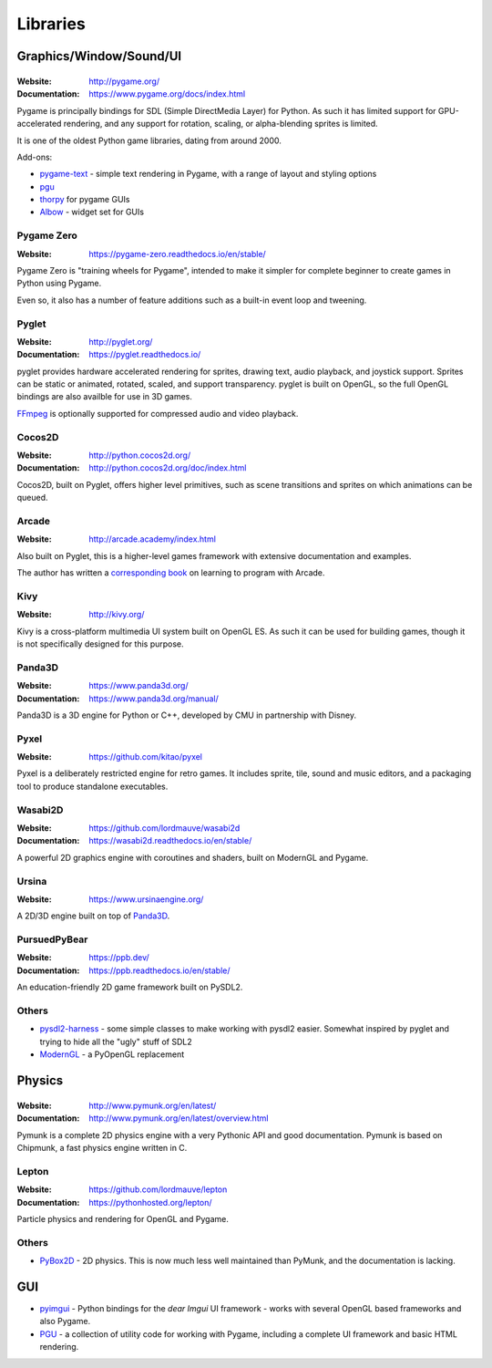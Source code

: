 =========
Libraries
=========

Graphics/Window/Sound/UI
========================

|Pygame|
--------

.. |Pygame| image:: _static/pygame.png

:Website: http://pygame.org/
:Documentation: https://www.pygame.org/docs/index.html

Pygame is principally bindings for SDL (Simple DirectMedia Layer) for Python.
As such it has limited support for GPU-accelerated rendering, and any support
for rotation, scaling, or alpha-blending sprites is limited.

It is one of the oldest Python game libraries, dating from around 2000.

Add-ons:

* `pygame-text <https://github.com/cosmologicon/pygame-text>`_ - simple text
  rendering in Pygame, with a range of layout and styling options
* `pgu <http://code.google.com/p/pgu/>`_
* `thorpy <http://thorpy.org>`__ for pygame GUIs
* `Albow <http://www.cosc.canterbury.ac.nz/greg.ewing/python/Albow/>`__ -
  widget set for GUIs


|pgzero| Pygame Zero
--------------------

.. |pgzero| image:: _static/pgzero.png

:Website: https://pygame-zero.readthedocs.io/en/stable/

Pygame Zero is "training wheels for Pygame", intended to make it simpler for
complete beginner to create games in Python using Pygame.

Even so, it also has a number of feature additions such as a built-in event
loop and tweening.


|pyglet| Pyglet
---------------

.. |pyglet| image:: _static/pyglet.png

:Website: http://pyglet.org/
:Documentation: https://pyglet.readthedocs.io/

pyglet provides hardware accelerated rendering for sprites, drawing text,
audio playback, and joystick support. Sprites can be static or animated, 
rotated, scaled, and support transparency. pyglet is built on OpenGL,
so the full OpenGL bindings are also availble for use in 3D games.

FFmpeg_ is optionally supported for compressed audio and video playback. 

.. _FFmpeg: https://pyglet.readthedocs.io/en/stable/programming_guide/media.html#ffmpeg-installation


|coco| Cocos2D
--------------

.. |coco| image:: _static/cocos2d.png

:Website: http://python.cocos2d.org/
:Documentation: http://python.cocos2d.org/doc/index.html

Cocos2D, built on Pyglet, offers higher level primitives, such as scene
transitions and sprites on which animations can be queued.


|arcade| Arcade
---------------

.. |arcade| image:: _static/arcade.png

:Website: http://arcade.academy/index.html

Also built on Pyglet, this is a higher-level games framework with extensive
documentation and examples.

The author has written a `corresponding book
<https://arcade-book.readthedocs.io/en/latest/>`_ on learning to program with
Arcade.


|kivy| Kivy
-----------

.. |kivy| image:: _static/kivy.png

:Website: http://kivy.org/

Kivy is a cross-platform multimedia UI system built on OpenGL ES. As such it
can be used for building games, though it is not specifically designed for this
purpose.


.. _panda3d:

|panda| Panda3D
---------------

.. |panda| image:: _static/panda3d.png

:Website: https://www.panda3d.org/
:Documentation: https://www.panda3d.org/manual/

Panda3D is a 3D engine for Python or C++, developed by CMU in partnership with
Disney.


|pyxel| Pyxel
-------------

.. |pyxel| image:: _static/pyxel.png

:Website: https://github.com/kitao/pyxel

Pyxel is a deliberately restricted engine for retro games. It includes sprite,
tile, sound and music editors, and a packaging tool to produce standalone
executables.


|wasabi2d| Wasabi2D
-------------------

.. |wasabi2d| image:: _static/wasabi2d.png

:Website: https://github.com/lordmauve/wasabi2d
:Documentation: https://wasabi2d.readthedocs.io/en/stable/

A powerful 2D graphics engine with coroutines and shaders, built on ModernGL
and Pygame.


|ursina| Ursina
---------------

.. |ursina| image:: _static/ursina.png

:Website: https://www.ursinaengine.org/

A 2D/3D engine built on top of Panda3D_.


|pursuedpybear| PursuedPyBear
-----------------------------

.. |pursuedpybear| image:: _static/pursuedpybear.png

:Website: https://ppb.dev/
:Documentation: https://ppb.readthedocs.io/en/stable/

An education-friendly 2D game framework built on PySDL2.


Others
------

* `pysdl2-harness <https://github.com/reidrac/pysdl2-harness>`__ -
  some simple classes to make working with pysdl2 easier. Somewhat
  inspired by pyglet and trying to hide all the "ugly" stuff of SDL2
* `ModernGL <https://github.com/cprogrammer1994/ModernGL>`__ - a PyOpenGL replacement


Physics
=======


|Pymunk|
--------

.. |Pymunk| image:: _static/pymunk.png

:Website: http://www.pymunk.org/en/latest/
:Documentation: http://www.pymunk.org/en/latest/overview.html

Pymunk is a complete 2D physics engine with a very Pythonic API and good
documentation. Pymunk is based on Chipmunk, a fast physics engine written in C.


Lepton
------

:Website: https://github.com/lordmauve/lepton
:Documentation: https://pythonhosted.org/lepton/

Particle physics and rendering for OpenGL and Pygame.


Others
------

* `PyBox2D <https://github.com/pybox2d/pybox2d>`_ - 2D physics. This is now
  much less well maintained than PyMunk, and the documentation is lacking.


GUI
===

* `pyimgui <https://pyimgui.readthedocs.io>`_ - Python bindings for the
  *dear Imgui* UI framework - works with several OpenGL based frameworks and
  also Pygame.

* `PGU <https://github.com/parogers/pgu>`_ - a collection of utility code for
  working with Pygame, including a complete UI framework and basic HTML
  rendering.
